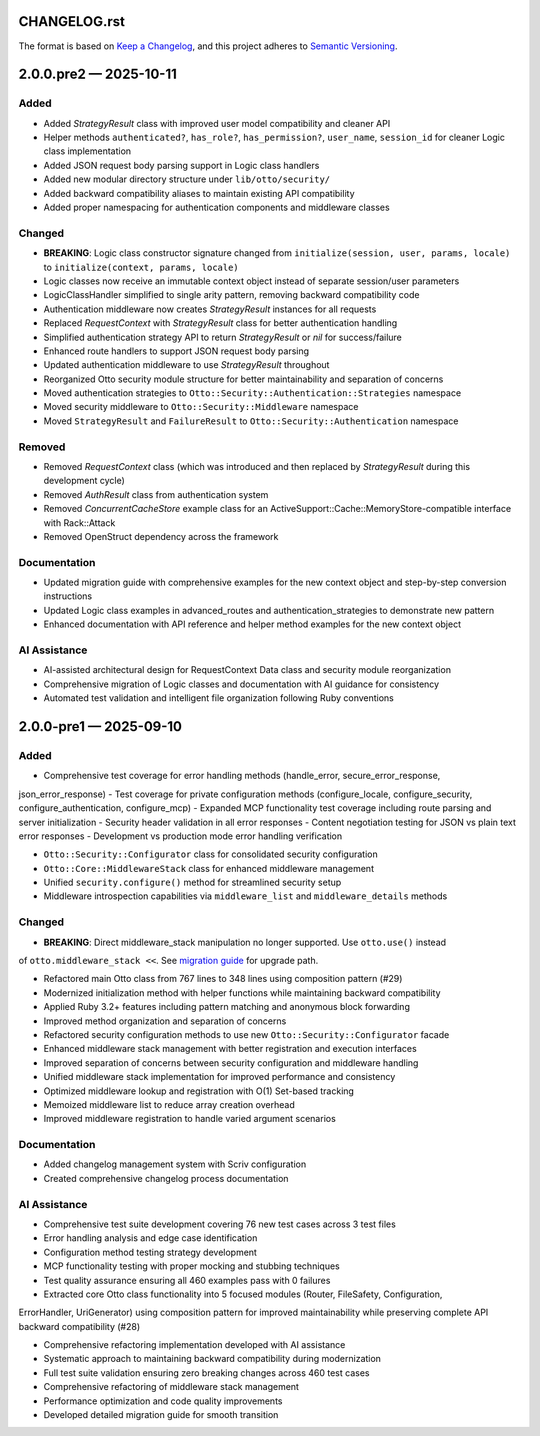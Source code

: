 CHANGELOG.rst
=============

The format is based on `Keep a Changelog <https://keepachangelog.com/en/1.1.0/>`__, and this project adheres to `Semantic Versioning <https://semver.org/spec/v2.0.0.html>`__.

.. raw:: html

   <!--scriv-insert-here-->

.. _changelog-2.0.0.pre2:

2.0.0.pre2 — 2025-10-11
=======================

Added
-----

- Added `StrategyResult` class with improved user model compatibility and cleaner API
- Helper methods ``authenticated?``, ``has_role?``, ``has_permission?``, ``user_name``, ``session_id`` for cleaner Logic class implementation
- Added JSON request body parsing support in Logic class handlers
- Added new modular directory structure under ``lib/otto/security/``
- Added backward compatibility aliases to maintain existing API compatibility
- Added proper namespacing for authentication components and middleware classes

Changed
-------

- **BREAKING**: Logic class constructor signature changed from ``initialize(session, user, params, locale)`` to ``initialize(context, params, locale)``
- Logic classes now receive an immutable context object instead of separate session/user parameters
- LogicClassHandler simplified to single arity pattern, removing backward compatibility code
- Authentication middleware now creates `StrategyResult` instances for all requests
- Replaced `RequestContext` with `StrategyResult` class for better authentication handling
- Simplified authentication strategy API to return `StrategyResult` or `nil` for success/failure
- Enhanced route handlers to support JSON request body parsing
- Updated authentication middleware to use `StrategyResult` throughout
- Reorganized Otto security module structure for better maintainability and separation of concerns
- Moved authentication strategies to ``Otto::Security::Authentication::Strategies`` namespace
- Moved security middleware to ``Otto::Security::Middleware`` namespace
- Moved ``StrategyResult`` and ``FailureResult`` to ``Otto::Security::Authentication`` namespace

Removed
-------

- Removed `RequestContext` class (which was introduced and then replaced by `StrategyResult` during this development cycle)
- Removed `AuthResult` class from authentication system
- Removed `ConcurrentCacheStore` example class for an ActiveSupport::Cache::MemoryStore-compatible interface with Rack::Attack
- Removed OpenStruct dependency across the framework

Documentation
-------------

- Updated migration guide with comprehensive examples for the new context object and step-by-step conversion instructions
- Updated Logic class examples in advanced_routes and authentication_strategies to demonstrate new pattern
- Enhanced documentation with API reference and helper method examples for the new context object

AI Assistance
-------------

- AI-assisted architectural design for RequestContext Data class and security module reorganization
- Comprehensive migration of Logic classes and documentation with AI guidance for consistency
- Automated test validation and intelligent file organization following Ruby conventions

.. _changelog-2.0.0-pre1:

2.0.0-pre1 — 2025-09-10
=======================

Added
-----

- Comprehensive test coverage for error handling methods (handle_error, secure_error_response,
json_error_response)
- Test coverage for private configuration methods (configure_locale, configure_security,
configure_authentication, configure_mcp)
- Expanded MCP functionality test coverage including route parsing and server initialization
- Security header validation in all error responses
- Content negotiation testing for JSON vs plain text error responses
- Development vs production mode error handling verification

- ``Otto::Security::Configurator`` class for consolidated security configuration
- ``Otto::Core::MiddlewareStack`` class for enhanced middleware management
- Unified ``security.configure()`` method for streamlined security setup
- Middleware introspection capabilities via ``middleware_list`` and ``middleware_details`` methods

Changed
-------

- **BREAKING**: Direct middleware_stack manipulation no longer supported. Use ``otto.use()`` instead
of ``otto.middleware_stack <<``. See `migration guide <docs/migrating/v2.0.0-pre1.md>`__ for upgrade
path.

- Refactored main Otto class from 767 lines to 348 lines using composition pattern (#29)
- Modernized initialization method with helper functions while maintaining backward compatibility
- Applied Ruby 3.2+ features including pattern matching and anonymous block forwarding
- Improved method organization and separation of concerns

- Refactored security configuration methods to use new ``Otto::Security::Configurator`` facade
- Enhanced middleware stack management with better registration and execution interfaces
- Improved separation of concerns between security configuration and middleware handling

- Unified middleware stack implementation for improved performance and consistency
- Optimized middleware lookup and registration with O(1) Set-based tracking
- Memoized middleware list to reduce array creation overhead
- Improved middleware registration to handle varied argument scenarios

Documentation
-------------

- Added changelog management system with Scriv configuration
- Created comprehensive changelog process documentation

AI Assistance
-------------

- Comprehensive test suite development covering 76 new test cases across 3 test files
- Error handling analysis and edge case identification
- Configuration method testing strategy development
- MCP functionality testing with proper mocking and stubbing techniques
- Test quality assurance ensuring all 460 examples pass with 0 failures

- Extracted core Otto class functionality into 5 focused modules (Router, FileSafety, Configuration,
ErrorHandler, UriGenerator) using composition pattern for improved maintainability while preserving
complete API backward compatibility (#28)

- Comprehensive refactoring implementation developed with AI assistance
- Systematic approach to maintaining backward compatibility during modernization
- Full test suite validation ensuring zero breaking changes across 460 test cases

- Comprehensive refactoring of middleware stack management
- Performance optimization and code quality improvements
- Developed detailed migration guide for smooth transition
